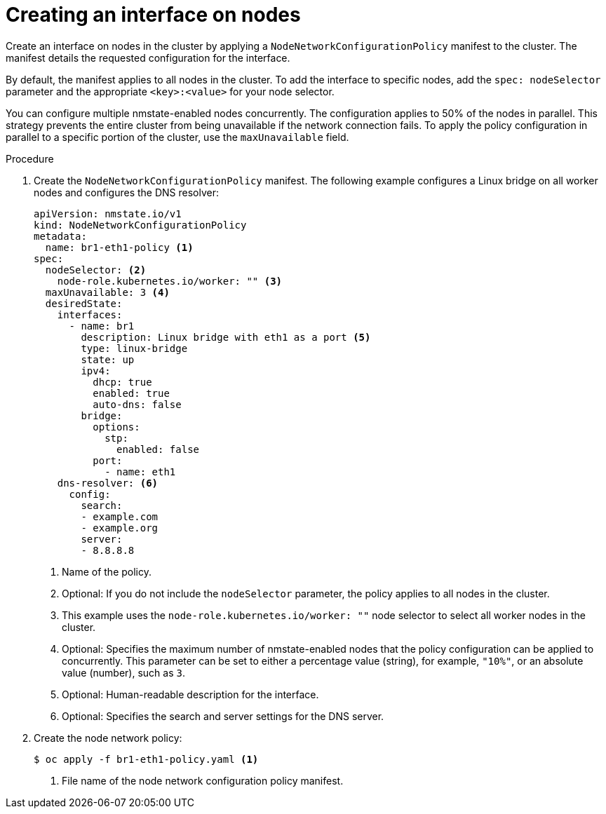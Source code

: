 // Module included in the following assemblies:
//
// * virt/node_network/virt-updating-node-network-config.adoc
// * networking/k8s_nmstate/k8s-nmstate-updating-node-network-config.adoc

:_mod-docs-content-type: PROCEDURE
[id="virt-creating-interface-on-nodes_{context}"]
= Creating an interface on nodes

Create an interface on nodes in the cluster by applying a `NodeNetworkConfigurationPolicy` manifest to the cluster. The manifest details the requested configuration for the interface.

By default, the manifest applies to all nodes in the cluster. To add the interface to specific nodes, add the `spec: nodeSelector` parameter and the appropriate `<key>:<value>` for your node selector.

You can configure multiple nmstate-enabled nodes concurrently. The configuration applies to 50% of the nodes in parallel. This strategy prevents the entire cluster from being unavailable if the network connection fails. To apply the policy configuration in parallel to a specific portion of the cluster, use the `maxUnavailable` field.

.Procedure

. Create the `NodeNetworkConfigurationPolicy` manifest. The following example configures a Linux bridge on all worker nodes and configures the DNS resolver:
+
[source,yaml]
----
apiVersion: nmstate.io/v1
kind: NodeNetworkConfigurationPolicy
metadata:
  name: br1-eth1-policy <1>
spec:
  nodeSelector: <2>
    node-role.kubernetes.io/worker: "" <3>
  maxUnavailable: 3 <4>
  desiredState:
    interfaces:
      - name: br1
        description: Linux bridge with eth1 as a port <5>
        type: linux-bridge
        state: up
        ipv4:
          dhcp: true
          enabled: true
          auto-dns: false
        bridge:
          options:
            stp:
              enabled: false
          port:
            - name: eth1
    dns-resolver: <6>
      config:
        search:
        - example.com
        - example.org
        server:
        - 8.8.8.8
----
<1> Name of the policy.
<2> Optional: If you do not include the `nodeSelector` parameter, the policy applies to all nodes in the cluster.
<3> This example uses the `node-role.kubernetes.io/worker: ""` node selector to select all worker nodes in the cluster.
<4> Optional: Specifies the maximum number of nmstate-enabled nodes that the policy configuration can be applied to concurrently. This parameter can be set to either a percentage value (string), for example, `"10%"`, or an absolute value (number), such as `3`.
<5> Optional: Human-readable description for the interface.
<6> Optional: Specifies the search and server settings for the DNS server.

. Create the node network policy:
+
[source,terminal]
----
$ oc apply -f br1-eth1-policy.yaml <1>
----
<1> File name of the node network configuration policy manifest.
